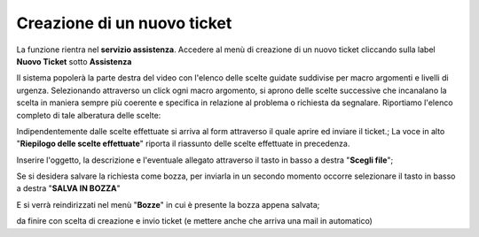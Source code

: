 .. _Tickets_inviati:

**Creazione di un nuovo ticket**
===========================

La funzione rientra nel **servizio assistenza**. Accedere al menù di creazione di un nuovo ticket cliccando sulla label **Nuovo Ticket** 
sotto **Assistenza**

.. image:: img/100.35_Nuovo_TicketSX.png


Il sistema popolerà la parte destra del video con l'elenco delle scelte guidate suddivise per macro argomenti e livelli di urgenza.
Selezionando attraverso un click ogni macro argomento, si aprono delle scelte successive che incanalano la scelta in maniera sempre
più coerente e specifica in relazione al problema o richiesta da segnalare.
Riportiamo l'elenco completo di tale alberatura delle scelte:

.. image:: img/100.35_Mappa_Scelte_Nuovo_TicketDX.png

Indipendentemente dalle scelte effettuate si arriva al form attraverso il quale aprire ed inviare il ticket.;
La voce in alto "**Riepilogo delle scelte effettuate**" riporta il riassunto delle scelte effettuate in precedenza.

.. image:: img/100.35_Form_Nuovo_TicketDX.png

Inserire l'oggetto, la descrizione e l'eventuale allegato attraverso il tasto in basso a destra "**Scegli file**";

.. image:: img/100.35_FormOK_Nuovo_TicketDX.png

Se si desidera salvare la richiesta come bozza, per inviarla in un secondo momento occorre 
selezionare il tasto in basso a destra "**SALVA IN BOZZA**" 

.. image:: img/richiesta_assistenza_salvata_correttamente_in_bozza.png

E si verrà reindirizzati nel menù "**Bozze**" in cui è presente la bozza appena salvata;

.. image:: img/100.35_Bozza_da_Nuovo_TicketDX.png


da finire con scelta di creazione e invio ticket (e mettere anche che arriva una mail in automatico)

